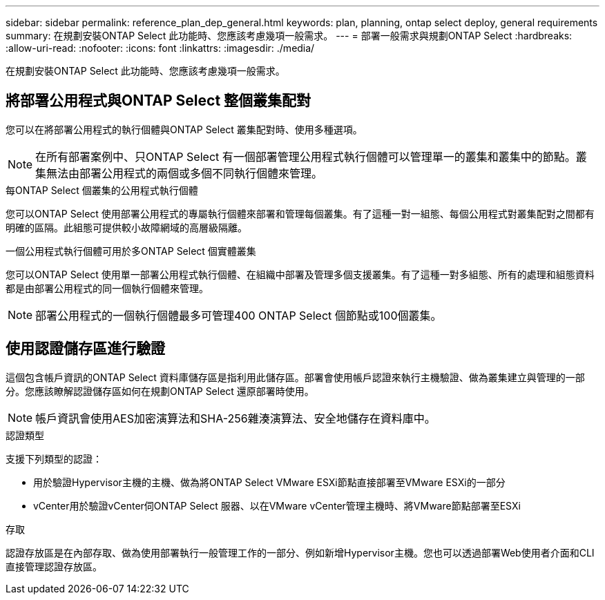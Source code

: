 ---
sidebar: sidebar 
permalink: reference_plan_dep_general.html 
keywords: plan, planning, ontap select deploy, general requirements 
summary: 在規劃安裝ONTAP Select 此功能時、您應該考慮幾項一般需求。 
---
= 部署一般需求與規劃ONTAP Select
:hardbreaks:
:allow-uri-read: 
:nofooter: 
:icons: font
:linkattrs: 
:imagesdir: ./media/


[role="lead"]
在規劃安裝ONTAP Select 此功能時、您應該考慮幾項一般需求。



== 將部署公用程式與ONTAP Select 整個叢集配對

您可以在將部署公用程式的執行個體與ONTAP Select 叢集配對時、使用多種選項。


NOTE: 在所有部署案例中、只ONTAP Select 有一個部署管理公用程式執行個體可以管理單一的叢集和叢集中的節點。叢集無法由部署公用程式的兩個或多個不同執行個體來管理。

.每ONTAP Select 個叢集的公用程式執行個體
您可以ONTAP Select 使用部署公用程式的專屬執行個體來部署和管理每個叢集。有了這種一對一組態、每個公用程式對叢集配對之間都有明確的區隔。此組態可提供較小故障網域的高層級隔離。

.一個公用程式執行個體可用於多ONTAP Select 個實體叢集
您可以ONTAP Select 使用單一部署公用程式執行個體、在組織中部署及管理多個支援叢集。有了這種一對多組態、所有的處理和組態資料都是由部署公用程式的同一個執行個體來管理。


NOTE: 部署公用程式的一個執行個體最多可管理400 ONTAP Select 個節點或100個叢集。



== 使用認證儲存區進行驗證

這個包含帳戶資訊的ONTAP Select 資料庫儲存區是指利用此儲存區。部署會使用帳戶認證來執行主機驗證、做為叢集建立與管理的一部分。您應該瞭解認證儲存區如何在規劃ONTAP Select 還原部署時使用。


NOTE: 帳戶資訊會使用AES加密演算法和SHA-256雜湊演算法、安全地儲存在資料庫中。

.認證類型
支援下列類型的認證：

* 用於驗證Hypervisor主機的主機、做為將ONTAP Select VMware ESXi節點直接部署至VMware ESXi的一部分
* vCenter用於驗證vCenter伺ONTAP Select 服器、以在VMware vCenter管理主機時、將VMware節點部署至ESXi


.存取
認證存放區是在內部存取、做為使用部署執行一般管理工作的一部分、例如新增Hypervisor主機。您也可以透過部署Web使用者介面和CLI直接管理認證存放區。
